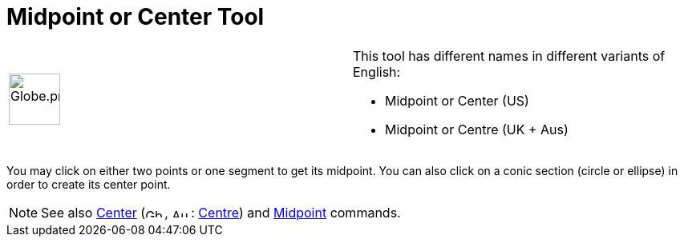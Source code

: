 = Midpoint or Center Tool

[width="100%",cols="50%,50%",]
|===
a|
image:64px-Globe.png[Globe.png,width=64,height=64]

a|
This tool has different names in different variants of English:

* Midpoint or Center (US)  
* Midpoint or Centre (UK + Aus)  

|===

You may click on either two points or one segment to get its midpoint. You can also click on a conic section (circle or
ellipse) in order to create its center point.

[NOTE]
====

See also xref:/commands/Center_Command.adoc[Center] (image:24px-Gb.png[Gb.png,width=24,height=12],
image:24px-Au.png[Au.png,width=24,height=12]: xref:/commands/Centre_Command.adoc[Centre]) and
xref:/commands/Midpoint_Command.adoc[Midpoint] commands.

====
